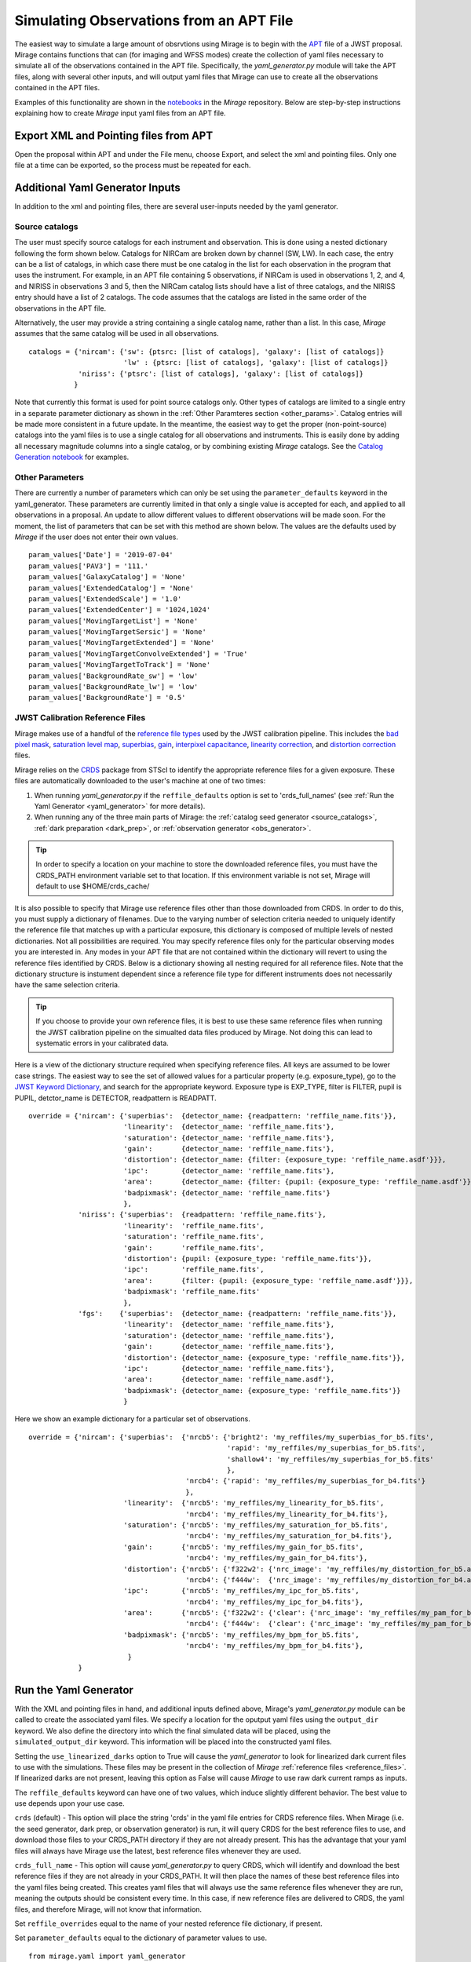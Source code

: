 .. _from_apt:

Simulating Observations from an APT File
========================================

The easiest way to simulate a large amount of obsrvtions using Mirage is to begin with the `APT <https://jwst-docs.stsci.edu/display/JPP/JWST+Astronomers+Proposal+Tool%2C+APT>`_ file of a JWST proposal. Mirage contains functions that can (for imaging and WFSS modes) create the collection of yaml files necessary to simulate all of the observations contained in the APT file. Specifically, the *yaml_generator.py* module will take the APT files, along with several other inputs, and will output yaml files that Mirage can use to create all the observations contained in the APT files.

Examples of this functionality are shown in the `notebooks <https://github.com/spacetelescope/mirage/tree/master/examples>`_ in the *Mirage* repository. Below are step-by-step instructions explaining how to create *Mirage* input yaml files from an APT file.

Export XML and Pointing files from APT
--------------------------------------
Open the proposal within APT and under the File menu, choose Export, and select the xml and pointing files. Only one file at a time can be exported, so the process must be repeated for each.

.. _additional_yaml_generator_inputs:

Additional Yaml Generator Inputs
--------------------------------

In addition to the xml and pointing files, there are several user-inputs needed by the yaml generator.

Source catalogs
+++++++++++++++

The user must specify source catalogs for each instrument and observation. This is done using a nested dictionary following the form shown below. Catalogs for NIRCam are broken down by channel (SW, LW). In each case, the entry can be a list of catalogs, in which case there must be one catalog in the list for each observation in the program that uses the instrument. For example, in an APT file containing 5 observations, if NIRCam is used in observations 1, 2, and 4, and NIRISS in observations 3 and 5, then the NIRCam catalog lists should have a list of three catalogs, and the NIRISS entry should have a list of 2 catalogs. The code assumes that the catalogs are listed in the same order of the observations in the APT file.

Alternatively, the user may provide a string containing a single catalog name, rather than a list. In this case, *Mirage* assumes that the same catalog will be used in all observations.

::

    catalogs = {'nircam': {'sw': {ptsrc: [list of catalogs], 'galaxy': [list of catalogs]}
                           'lw' : {ptsrc: [list of catalogs], 'galaxy': [list of catalogs]}
                'niriss': {'ptsrc': [list of catalogs], 'galaxy': [list of catalogs]}
               }


Note that currently this format is used for point source catalogs only. Other types of catalogs are limited to a single entry in a separate parameter dictionary as shown in the :ref:`Other Paramteres section <other_params>`. Catalog entries will be made more consistent in a future update. In the meantime, the easiest way to get the proper (non-point-source) catalogs into the yaml files is to use a single catalog for all observations and instruments. This is easily done by adding all necessary magnitude columns into a single catalog, or by combining existing *Mirage* catalogs. See the `Catalog Generation notebook <https://github.com/spacetelescope/mirage/blob/master/examples/Catalog_Generation_Tools.ipynb>`_ for examples.


.. Background Specification
.. ++++++++++++++++++++++++

.. The user must also supply a nested dictionary containing the background levels to use for each instrument and observation. Allowed values for the background parameter are described in :ref:`bkgdrate <bkgdrate>` section of the Input Yaml Parameters page.

.. ::

..     backgrounds = {'nircam': {'sw': [low, medium], 'lw': [low, medium]},
                   'niriss': [low, medium]
                  }

.. Similar to the case above for the catalog inputs, the given background values can be a list, in which case there must be one entry for each observation, or a string, in which case the value is applied to all observations.

.. _other_params:

Other Parameters
++++++++++++++++

There are currently a number of parameters which can only be set using the ``parameter_defaults`` keyword in the yaml_generator.  These parameters are currently limited in that only a single value is accepted for each, and applied to all observations in a proposal. An update to allow different values to different observations will be made soon. For the moment, the list of parameters that can be set with this method are shown below. The values are the defaults used by *Mirage* if the user does not enter their own values.

::

    param_values['Date'] = '2019-07-04'
    param_values['PAV3'] = '111.'
    param_values['GalaxyCatalog'] = 'None'
    param_values['ExtendedCatalog'] = 'None'
    param_values['ExtendedScale'] = '1.0'
    param_values['ExtendedCenter'] = '1024,1024'
    param_values['MovingTargetList'] = 'None'
    param_values['MovingTargetSersic'] = 'None'
    param_values['MovingTargetExtended'] = 'None'
    param_values['MovingTargetConvolveExtended'] = 'True'
    param_values['MovingTargetToTrack'] = 'None'
    param_values['BackgroundRate_sw'] = 'low'
    param_values['BackgroundRate_lw'] = 'low'
    param_values['BackgroundRate'] = '0.5'

.. _override_reffiles:

JWST Calibration Reference Files
++++++++++++++++++++++++++++++++

Mirage makes use of a handful of the `reference file types <https://jwst-pipeline.readthedocs.io/en/stable/jwst/introduction.html#reference-files>`_ used by the JWST calibration pipeline. This includes the `bad pixel mask <https://jwst-pipeline.readthedocs.io/en/stable/jwst/dq_init/reference_files.html#mask-reffile>`_, `saturation level map <https://jwst-pipeline.readthedocs.io/en/stable/jwst/saturation/reference_files.html#saturation-reffile>`_, `superbias <https://jwst-pipeline.readthedocs.io/en/stable/jwst/superbias/reference_files.html#superbias-reffile>`_, `gain <https://jwst-pipeline.readthedocs.io/en/stable/jwst/references_general/gain_reffile.html#gain-reffile>`_, `interpixel capacitance <https://jwst-pipeline.readthedocs.io/en/stable/jwst/ipc/reference_files.html#ipc-reffile>`_, `linearity correction  <https://jwst-pipeline.readthedocs.io/en/stable/jwst/linearity/reference_files.html#linearity-reffile>`_, and `distortion correction <https://jwst-pipeline.readthedocs.io/en/stable/jwst/references_general/distortion_reffile.html#distortion-reffile>`_ files.

Mirage relies on the `CRDS <https://hst-crds.stsci.edu/static/users_guide/index.html>`_ package from STScI to identify the appropriate reference files for a given exposure. These files are automatically downloaded to the user's machine at one of two times:

1) When running *yaml_generator.py* if the ``reffile_defaults`` option is set to 'crds_full_names' (see :ref:`Run the Yaml Generator <yaml_generator>` for more details).
2) When running any of the three main parts of Mirage: the :ref:`catalog seed generator <source_catalogs>`, :ref:`dark preparation <dark_prep>`, or :ref:`observation generator <obs_generator>`.

.. tip::

    In order to specify a location on your machine to store the downloaded reference files, you must have the CRDS_PATH environment variable set to that location. If this environment variable is not set, Mirage will default to use $HOME/crds_cache/

It is also possible to specify that Mirage use reference files other than those downloaded from CRDS. In order to do this, you must supply a dictionary of filenames. Due to the varying number of selection criteria needed to uniquely identify the reference file that matches up with a particular exposure, this dictionary is composed of multiple levels of nested dictionaries. Not all possibilities are required. You may specify reference files only for the particular observing modes you are interested in. Any modes in your APT file that are not contained within the dictionary will revert to using the reference files identified by CRDS. Below is a dictionary showing all nesting required for all reference files. Note that the dictionary structure is instument dependent since a reference file type for different instruments does not necessarily have the same selection criteria.

.. tip::
    If you choose to provide your own reference files, it is best to use these same reference files when running the JWST calibration pipeline on the simualted data files produced by Mirage. Not doing this can lead to systematic errors in your calibrated data.

Here is a view of the dictionary structure required when specifying reference files. All keys are assumed to be lower case strings. The easiest way to see the set of allowed values for a particular property (e.g. exposure_type), go to the `JWST Keyword Dictionary <https://mast.stsci.edu/portal/Mashup/Clients/jwkeywords/index.html>`_, and search for the appropriate keyword. Exposure type is EXP_TYPE, filter is FILTER, pupil is PUPIL, detctor_name is DETECTOR, readpattern is READPATT.

::

    override = {'nircam': {'superbias':  {detector_name: {readpattern: 'reffile_name.fits'}},
                           'linearity':  {detector_name: 'reffile_name.fits'},
                           'saturation': {detector_name: 'reffile_name.fits'},
                           'gain':       {detector_name: 'reffile_name.fits'},
                           'distortion': {detector_name: {filter: {exposure_type: 'reffile_name.asdf'}}},
                           'ipc':        {detector_name: 'reffile_name.fits'},
                           'area':       {detector_name: {filter: {pupil: {exposure_type: 'reffile_name.asdf'}}}},
                           'badpixmask': {detector_name: 'reffile_name.fits'}
                           },
                'niriss': {'superbias':  {readpattern: 'reffile_name.fits'},
                           'linearity':  'reffile_name.fits',
                           'saturation': 'reffile_name.fits',
                           'gain':       'reffile_name.fits',
                           'distortion': {pupil: {exposure_type: 'reffile_name.fits'}},
                           'ipc':        'reffile_name.fits',
                           'area':       {filter: {pupil: {exposure_type: 'reffile_name.asdf'}}},
                           'badpixmask': 'reffile_name.fits'
                           },
                'fgs':    {'superbias':  {detector_name: {readpattern: 'reffile_name.fits'}},
                           'linearity':  {detector_name: 'reffile_name.fits'},
                           'saturation': {detector_name: 'reffile_name.fits'},
                           'gain':       {detector_name: 'reffile_name.fits'},
                           'distortion': {detector_name: {exposure_type: 'reffile_name.fits'}},
                           'ipc':        {detector_name: 'reffile_name.fits'},
                           'area':       {detector_name: 'reffile_name.asdf'},
                           'badpixmask': {detector_name: {exposure_type: 'reffile_name.fits'}}
                           }


Here we show an example dictionary for a particular set of observations.

::

    override = {'nircam': {'superbias':  {'nrcb5': {'bright2': 'my_reffiles/my_superbias_for_b5.fits',
                                                    'rapid': 'my_reffiles/my_superbias_for_b5.fits',
                                                    'shallow4': 'my_reffiles/my_superbias_for_b5.fits'
                                                    },
                                          'nrcb4': {'rapid': 'my_reffiles/my_superbias_for_b4.fits'}
                                          },
                           'linearity':  {'nrcb5': 'my_reffiles/my_linearity_for_b5.fits',
                                          'nrcb4': 'my_reffiles/my_linearity_for_b4.fits'},
                           'saturation': {'nrcb5': 'my_reffiles/my_saturation_for_b5.fits',
                                          'nrcb4': 'my_reffiles/my_saturation_for_b4.fits'},
                           'gain':       {'nrcb5': 'my_reffiles/my_gain_for_b5.fits',
                                          'nrcb4': 'my_reffiles/my_gain_for_b4.fits'},
                           'distortion': {'nrcb5': {'f322w2': {'nrc_image': 'my_reffiles/my_distortion_for_b5.asdf'}},
                                          'nrcb4': {'f444w':  {'nrc_image': 'my_reffiles/my_distortion_for_b4.asdf'}}},
                           'ipc':        {'nrcb5': 'my_reffiles/my_ipc_for_b5.fits',
                                          'nrcb4': 'my_reffiles/my_ipc_for_b4.fits'},
                           'area':       {'nrcb5': {'f322w2': {'clear': {'nrc_image': 'my_reffiles/my_pam_for_b5.asdf'}}},
                                          'nrcb4': {'f444w':  {'clear': {'nrc_image': 'my_reffiles/my_pam_for_b4.asdf'}}}},
                           'badpixmask': {'nrcb5': 'my_reffiles/my_bpm_for_b5.fits',
                                          'nrcb4': 'my_reffiles/my_bpm_for_b4.fits'},
                            }
                }


.. _yaml_generator:

Run the Yaml Generator
----------------------

With the XML and pointing files in hand, and additional inputs defined above, Mirage's *yaml_generator.py* module can be called to create the associated yaml files. We specify a location for the oputput yaml files using the ``output_dir`` keyword. We also define the directory into which the final simulated data will be placed, using the ``simulated_output_dir`` keyword. This information will be placed into the constructed yaml files.

Setting the ``use_linearized_darks`` option to True will cause the *yaml_generator* to look for linearized dark current files to use with the simulations. These files may be present in the collection of *Mirage* :ref:`reference files <reference_files>`. If linearized darks are not present, leaving this option as False will cause `Mirage` to use raw dark current ramps as inputs.

The ``reffile_defaults`` keyword can have one of two values, which induce slightly different behavior. The best value to use depends upon your use case.

``crds`` (default) - This option will place the string 'crds' in the yaml file entries for CRDS reference files. When Mirage (i.e. the seed generator, dark prep, or observation generator) is run, it will query CRDS for the best reference files to use, and download those files to your CRDS_PATH directory if they are not already present. This has the advantage that your yaml files will always have Mirage use the latest, best reference files whenever they are used.

``crds_full_name`` - This option will cause *yaml_generator.py* to query CRDS, which will identify and download the best reference files if they are not already in your CRDS_PATH. It will then place the names of these best reference files into the yaml files being created. This creates yaml files that will always use the same reference files whenever they are run, meaning the outputs should be consistent every time. In this case, if new reference files are delivered to CRDS, the yaml files, and therefore Mirage, will not know that information.

Set ``reffile_overrides`` equal to the name of your nested reference file dictionary, if present.

Set ``parameter_defaults`` equal to the dictionary of parameter values to use.


::

    from mirage.yaml import yaml_generator

    yam = yaml_generator.SimInput(xml_file, pointing_file, catalogs=catalogs, verbose=True,
                                  output_dir='/location/to/place/yaml_files',
                                  simdata_output_dir='/location/to/place/simulated_data',
                                  parameter_defaults=param_values, datatype='raw',
                                  reffile_defaults='crds', reffile_overrides=reffile_overrides)
    yam.use_linearized_darks = True
    yam.create_inputs()


The outptut from this will be the collection of yaml files needed to run Mirage and create all of the simulated observation files. An :ref:`example yaml file <example_yaml>` shows all of the parameters necessary when simulating an exposure.

See the Imaging and WFSS notebooks in the `Mirage` repository for examples of *yaml_generator* use.

Run Mirage
----------

The collection of yaml files can then be fed into Mirage one at a time.

::

	  from glob import glob
	  from mirage import imaging_simulator

	  yaml_files = glob('*.yaml')
	  for yfile in yaml_files:
	      im = imaging_simulator.ImgSim()
	      im.paramfile = yfile
	      im.create()




